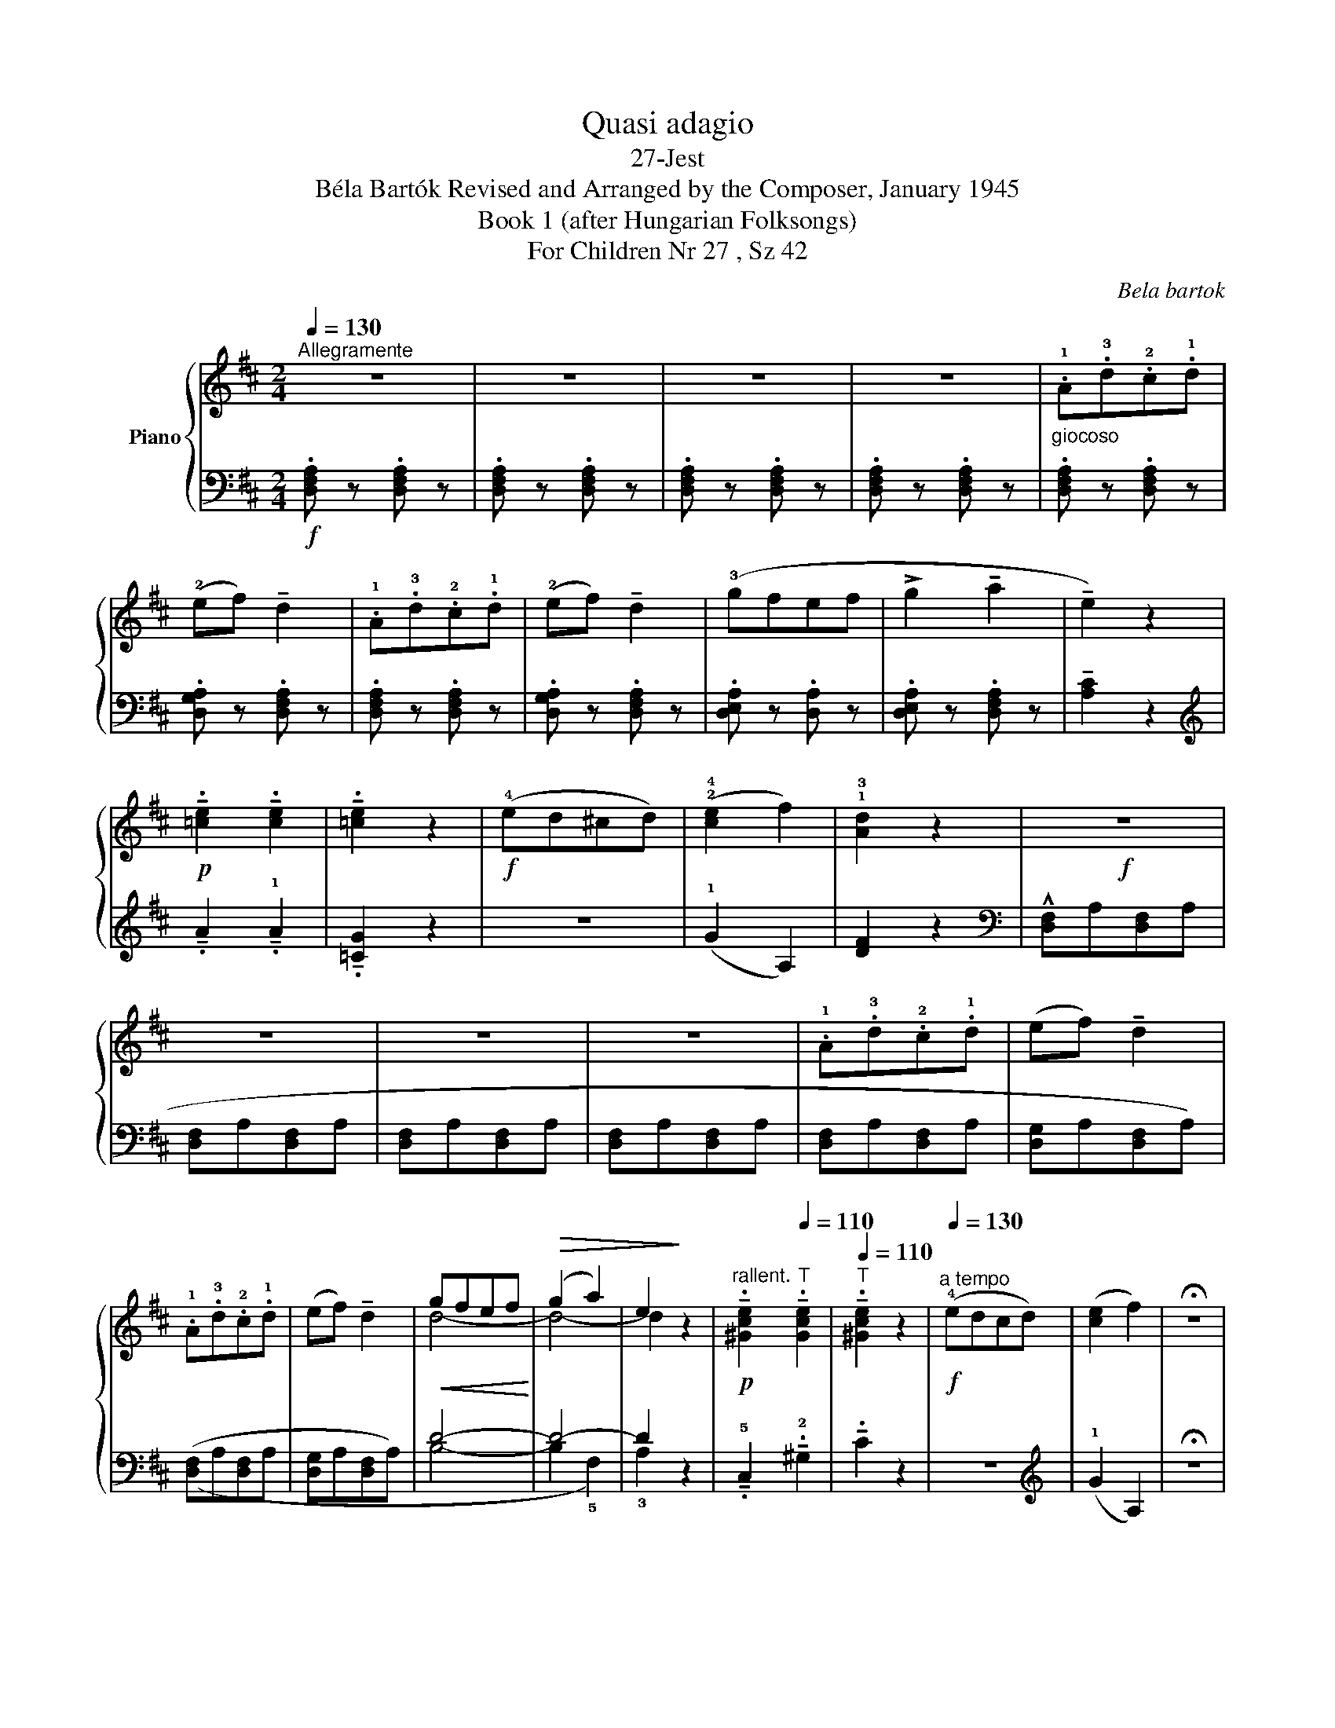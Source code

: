 X:1
T:Quasi adagio
T:27-Jest
T:Béla Bartók Revised and Arranged by the Composer, January 1945 
T:Book 1 (after Hungarian Folksongs)
T:For Children Nr 27 , Sz 42
C:Bela bartok
%%score { ( 1 3 ) | ( 2 4 ) }
L:1/8
Q:1/4=130
M:2/4
K:D
V:1 treble nm="Piano"
V:3 treble 
V:2 bass 
V:4 bass 
V:1
"^Allegramente" z4 | z4 | z4 | z4 |"_giocoso" .!1!A.!3!d.!2!c.!1!d | (!2!ef) !tenuto!d2 | %6
 .!1!A.!3!d.!2!c.!1!d | (!2!ef) !tenuto!d2 | (!3!gfef | !>!g2 !tenuto!a2 | !tenuto!e2) z2 | %11
!p! !tenuto!.!4
2
![=ce]2 !tenuto!.[ce]2 | !tenuto!.[=ce]2 z2 |!f! (!4!ed^cd) | (!2!!4![ce]2 f2) | %15
 !1!!3![Ad]2 z2 |!f! z4 | z4 | z4 | z4 | .!1!A.!3!d.!2!c.!1!d | (ef) !tenuto!d2 | %22
 .!1!A.!3!d.!2!c.!1!d | (ef) !tenuto!d2 |!<(! gfef!<)! |!>(! (g2 a2) | e2!>)! z2 | %27
!p![Q:1/4=100]"^rallent." !tenuto!.!5
4
2
![^Gce]2[Q:1/4=110]"^T" !tenuto!.[Gce]2 | %28
[Q:1/4=110]"^T" !tenuto!.[^Gce]2 z2 |!f![Q:1/4=130]"^a tempo" (!4!edcd) | ([ce]2 f2) | %31
 !fermata!z4 |!f! !3
1
![Bd]2 z2 | z4 | .!1!A.!3!d.!2!c.!1!d | (ef) !tenuto!d2 | %36
 .!1!A.!3!d.!2!c.!1!d | (ef) !tenuto!d2 | (!3!gfef) |!>(! (g2 a2 | e2)!>)! z2 | %41
[Q:1/4=100]"^rallentando.   \n\n" z4 |[Q:1/4=110]"^T" z4[Q:1/4=100]"^T" | %43
[Q:1/4=100]"^T"!p!"^molto" (!tenuto!.!4
2
![=ce]2[Q:1/4=90]"^T" !tenuto!.[ce]2 | %44
[Q:1/4=80]"^T" !tenuto!.[=ce]2) z2 | !fermata!z4 |!f![Q:1/4=130]"^a tempo" (!4!ed^cd) | %47
 ([ce]2 f2) | !1!!3![Ad]2 z2 | z4 | z2[K:bass]"_marcato"!<(!{/!4!^G,,} !^!!5
1
![D,,A,,]2 | %51
{/^G,,} !^![D,,A,,]2!<)!{/G,,} !^![D,,A,,]2 |!ff!{/^G,,} [D,,A,,]4 |] %53
V:2
!f! .!1
3
5
![D,F,A,] z .[D,F,A,] z | .[D,F,A,] z .[D,F,A,] z | .[D,F,A,] z .[D,F,A,] z | %3
 .[D,F,A,] z .[D,F,A,] z | .[D,F,A,] z .[D,F,A,] z | .[D,G,A,] z .[D,F,A,] z | %6
 .[D,F,A,] z .[D,F,A,] z | .[D,G,A,] z .[D,F,A,] z | .[D,E,A,] z .[D,A,] z | %9
 .[D,E,A,] z .[D,F,A,] z | !tenuto!!2
4
![A,C]2 z2 |[K:treble] !tenuto!.!2
!A2 !tenuto!.!1!A2 | %12
 !tenuto!.!2
5
![=CG]2 z2 | z4 | (!1!G2 A,2) | !2
4
![DF]2 z2 | %16
[K:bass] (!^!!3
5
![D,F,]A,[D,F,]A, | [D,F,]A,[D,F,]A, | [D,F,]A,[D,F,]A, | [D,F,]A,[D,F,]A, | %20
 [D,F,]A,[D,F,]A, | [D,G,]A,[D,F,]A,) | ([D,F,]A,[D,F,]A, | [D,G,]A,[D,F,]A,) | D4- | D4- | D2 z2 | %27
 !tenuto!.!5!C,2 !tenuto!.!2!^G,2 | !tenuto!.C2 z2 | z4 |[K:treble] (!1!G2 A,2) | !fermata!z4 | %32
 (!5!!3![B,D]!1!F[B,D]F | [B,D]!1!F[B,D]F | [B,D]!1!F[B,D]F | [B,D]^G[B,D]G) | ([B,D]F[B,D]F | %37
 [B,D]^G[B,D]G) |!ped! ([_B,D]=G) z2 | ([_B,D]G) z2 | ([_B,D]G) z2 |"^poco dim." ([_B,D]G) z2 | %42
 ([_B,D]G) z2!ped-up! |!ped!({/A,} A2 !2!F2 | !3!E2)!ped-up! z2 | !fermata!z4 | z4 | %47
[K:bass] (!1!G,2 !5!A,,2) | (!3
5
![D,F,]A,[D,F,]A, | [D,F,]A,[D,F,]A, | [D,F,]A,[D,F,]A, | %51
 [D,F,]A,[D,F,]A, | [D,F,]4) |] %53
V:3
 x4 | x4 | x4 | x4 | x4 | x4 | x4 | x4 | x4 | x4 | x4 | x4 | x4 | x4 | x4 | x4 | x4 | x4 | x4 | %19
 x4 | x4 | x4 | x4 | x4 | d4- | d4- | d2 x2 | x4 | x4 | x4 | x4 | x4 | x4 | x4 | x4 | x4 | x4 | %37
 x4 | x4 | x4 | x4 | x4 | x4 | x4 | x4 | x4 | x4 | x4 | x4 | x4 | x2[K:bass] x2 | x4 | x4 |] %53
V:4
 x4 | x4 | x4 | x4 | x4 | x4 | x4 | x4 | x4 | x4 | x4 |[K:treble] x4 | x4 | x4 | x4 | x4 | %16
[K:bass] x4 | x4 | x4 | x4 | x4 | x4 | x4 | x4 | (!1
2
!B,4- | B,2 !5!F,2) | !3!A,2 x2 | x4 | x4 | %29
 x4 |[K:treble] x4 | x4 | x4 | x4 | x4 | x4 | x4 | x4 | x4 | x4 | x4 | x4 | x4 | x4 | x4 | x4 | %46
 x4 |[K:bass] x4 | x4 | x4 | x4 | x4 | x4 |] %53

